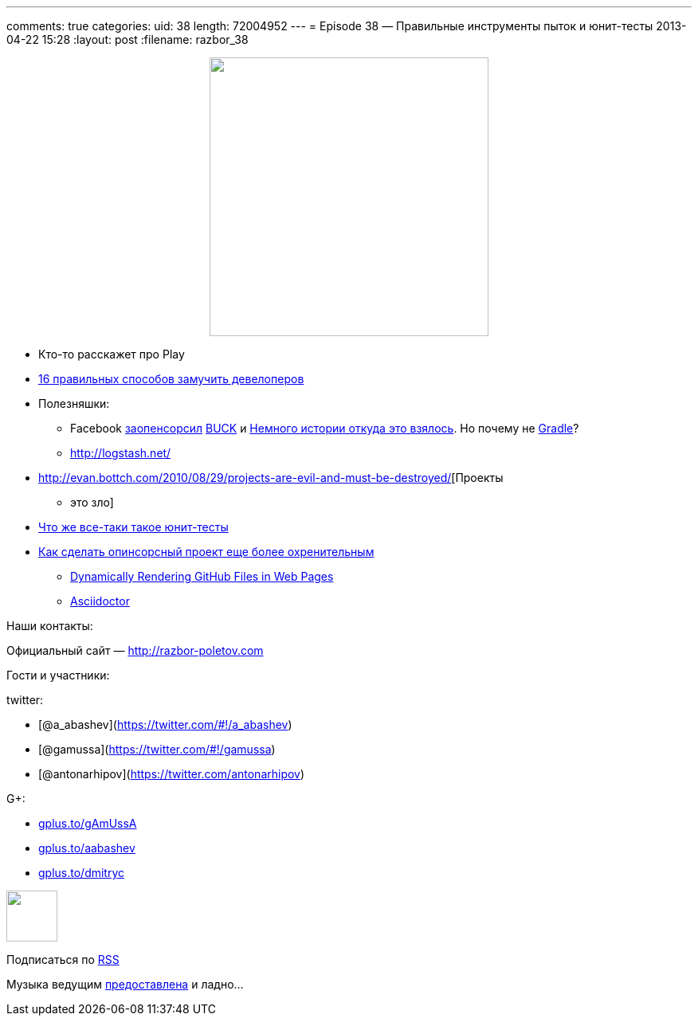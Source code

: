 ---
comments: true
categories:
uid: 38
length: 72004952
---
= Episode 38 — Правильные инструменты пыток и юнит-тесты
2013-04-22 15:28
:layout: post
:filename: razbor_38

++++
<div class="separator" style="clear: both; text-align: center;">
<a href="http://razbor-poletov.com/images/razbor_38_text.jpg" imageanchor="1" style="margin-left: 1em; margin-right: 1em;">
<img border="0" height="350" src="http://razbor-poletov.com/images/razbor_38_text.jpg" width="350" />
</a>
</div>
++++

* Кто-то расскажет про Play
* http://www.javaworld.com/javaworld/jw-04-2013/130404-16-ways-to-torture-developers.html[16
правильных способов замучить девелоперов]
* Полезняшки:
** Facebook https://github.com/facebook/buck[заопенсорсил]
http://facebook.github.io/buck/[BUCK] и
http://google-engtools.blogspot.com/2011/08/build-in-cloud-how-build-system-works.html[Немного
истории откуда это взялось]. Но почему не
http://tools.android.com/tech-docs/new-build-system/user-guide[Gradle]?
** http://logstash.net/
* http://evan.bottch.com/2010/08/29/projects-are-evil-and-must-be-destroyed/[Проекты
- это зло]
* http://www.withouttheloop.com/articles/2013-04-07-unit-tests/[Что же
все-таки такое юнит-тесты]
* http://blog.clojurewerkz.org/blog/2013/04/20/how-to-make-your-open-source-project-really-awesome/[Как
сделать опинсорсный проект еще более охренительным]
** http://www.jamesward.com/2012/06/15/dynamically-rendering-github-files-in-web-pages[Dynamically
Rendering GitHub Files in Web Pages]
** http://asciidoctor.org/[Asciidoctor]

Наши контакты:

Официальный сайт — http://razbor-poletov.com

Гости и участники:

twitter:

* [@a_abashev](https://twitter.com/#!/a_abashev)
* [@gamussa](https://twitter.com/#!/gamussa)
* [@antonarhipov](https://twitter.com/antonarhipov)

G+:

* http://gplus.to/gAmUssA[gplus.to/gAmUssA]
* http://gplus.to/aabashev[gplus.to/aabashev]
* http://gplus.to/dmitryc[gplus.to/dmitryc]

++++
<!-- player goes here-->
<audio preload="none">
<source src="http://traffic.libsyn.com/razborpoletov/razbor_38.mp3" type="audio/mp3" />
Your browser does not support the audio tag.
</audio>
++++

++++
<!-- episode file link goes here-->
<a href="http://traffic.libsyn.com/razborpoletov/razbor_38.mp3" imageanchor="1" style="clear: left; margin-bottom: 1em; margin-left: auto; margin-right: 2em;">
<img border="0" height="64" src="http://2.bp.blogspot.com/-qkfh8Q--dks/T0gixAMzuII/AAAAAAAAHD0/O5LbF3vvBNQ/s200/1330127522_mp3.png" width="64"/>
</a>
++++


Подписаться по http://feeds.feedburner.com/razbor-podcast[RSS]

Музыка ведущим
http://www.audiobank.fm/single-music/27/111/More-And-Less/[предоставлена]
и ладно...
